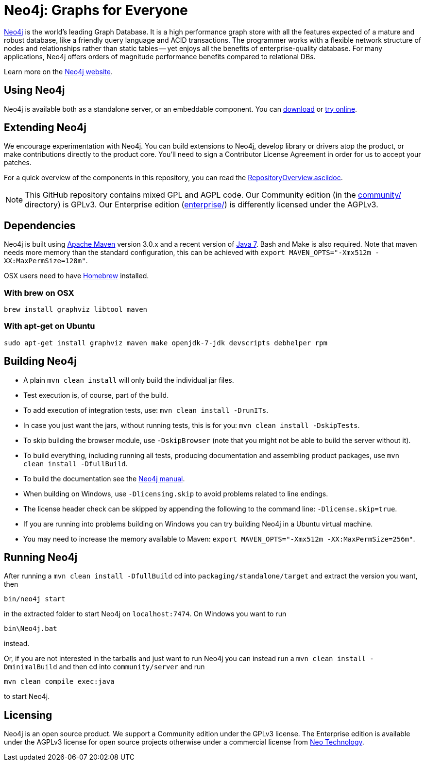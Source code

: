 = Neo4j: Graphs for Everyone =

http://neo4j.com[Neo4j] is the world's leading Graph Database. It is a high performance graph store with all the features expected of a mature and robust database, like a friendly query language and ACID transactions. The programmer works with a flexible network structure of nodes and relationships rather than static tables -- yet enjoys all the benefits of enterprise-quality database. For many applications, Neo4j offers orders of magnitude performance benefits compared to relational DBs.

Learn more on the http://neo4j.com[Neo4j website].

== Using Neo4j ==

Neo4j is available both as a standalone server, or an embeddable component. You can http://neo4j.com/download/[download] or http://console.neo4j.org[try online].

== Extending Neo4j ==

We encourage experimentation with Neo4j. You can build extensions to Neo4j, develop library or drivers atop the product, or make contributions directly to the product core. You'll need to sign a Contributor License Agreement in order for us to accept your patches.

For a quick overview of the components in this repository,
you can read the link:RepositoryOverview.asciidoc[RepositoryOverview.asciidoc].

NOTE: This GitHub repository contains mixed GPL and AGPL code. Our Community edition (in the link:community/[community/] directory) is GPLv3. Our Enterprise edition (link:enterprise/[enterprise/]) is differently licensed under the AGPLv3.

== Dependencies ==

Neo4j is built using http://maven.apache.org/[Apache Maven] version 3.0.x and a recent version of http://www.oracle.com/technetwork/java/javase/downloads/index.html[Java 7]. Bash and Make is also required. Note that maven needs more memory than the standard configuration, this can be achieved with `export MAVEN_OPTS="-Xmx512m -XX:MaxPermSize=128m"`.

OSX users need to have http://brew.sh/[Homebrew] installed.

=== With brew on OSX ===

  brew install graphviz libtool maven

=== With apt-get on Ubuntu ===

  sudo apt-get install graphviz maven make openjdk-7-jdk devscripts debhelper rpm

== Building Neo4j ==

* A plain `mvn clean install` will only build the individual jar files. 
* Test execution is, of course, part of the build.
* To add execution of integration tests, use: `mvn clean install -DrunITs`.
* In case you just want the jars, without running tests, this is for you: `mvn clean install -DskipTests`.
* To skip building the browser module, use `-DskipBrowser` (note that you might not be able to build the server without it).
* To build everything, including running all tests, producing documentation and assembling product packages, use `mvn clean install -DfullBuild`.
* To build the documentation see the link:manual/[Neo4j manual].
* When building on Windows, use `-Dlicensing.skip` to avoid problems related to line endings.
* The license header check can be skipped by appending the following to the command line: `-Dlicense.skip=true`.
* If you are running into problems building on Windows you can try building Neo4j in a Ubuntu virtual machine.
* You may need to increase the memory available to Maven: `export MAVEN_OPTS="-Xmx512m -XX:MaxPermSize=256m"`.

== Running Neo4j ==

After running a `mvn clean install -DfullBuild` cd into `packaging/standalone/target` and extract the version you want, then

  bin/neo4j start

in the extracted folder to start Neo4j on `localhost:7474`. On Windows you want to run

  bin\Neo4j.bat

instead.

Or, if you are not interested in the tarballs and just want to run Neo4j you can instead run a `mvn clean install -DminimalBuild` and then cd into `community/server` and run

  mvn clean compile exec:java

to start Neo4j.

== Licensing ==

Neo4j is an open source product. We support a Community edition under the GPLv3 license. The Enterprise edition is available under the AGPLv3 license for open source projects otherwise under a commercial license from http://info.neotechnology.com/contactus.html[Neo Technology].
